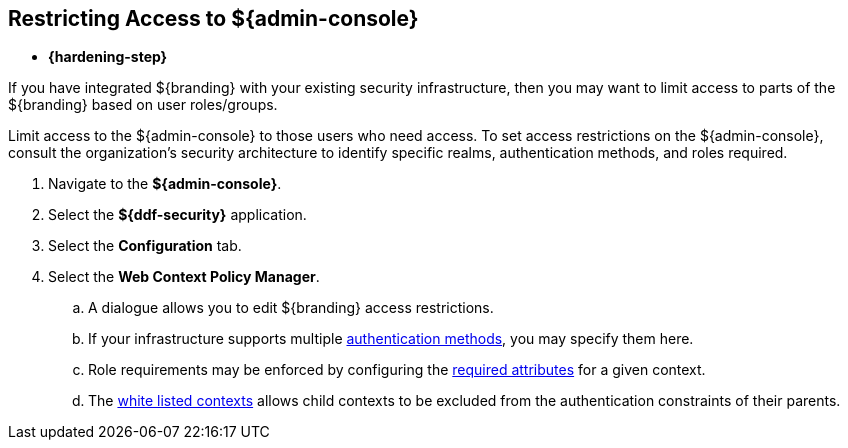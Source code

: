 :title: Restricting Access to ${admin-console}
:type: configuration
:status: published
:parent: Configuring User Access
:summary: Restricting User Access to ${admin-console}
:order: 05

== {title}
((({title})))

* *{hardening-step}*

If you have integrated ${branding} with your existing security infrastructure, then you may want to limit access to parts of the ${branding} based on user roles/groups.

Limit access to the ${admin-console} to those users who need access.
To set access restrictions on the ${admin-console}, consult the organization's security architecture to identify specific realms, authentication methods, and roles required.

. Navigate to the *${admin-console}*.
. Select the *${ddf-security}* application.
. Select the *Configuration* tab.
. Select the *Web Context Policy Manager*.
.. A dialogue allows you to edit ${branding} access restrictions.
.. If your infrastructure supports multiple <<{reference-prefix}org.codice.ddf.security.policy.context.impl.PolicyManager,authentication methods>>, you may specify them here.
.. Role requirements may be enforced by configuring the <<{reference-prefix}org.codice.ddf.security.policy.context.impl.PolicyManager,required attributes>> for a given context.
.. The <<{reference-prefix}org.codice.ddf.security.policy.context.impl.PolicyManager,white listed contexts>> allows child contexts to be excluded from the authentication constraints of their parents.
